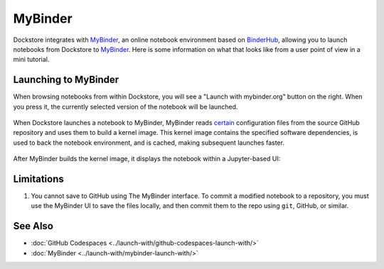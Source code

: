MyBinder
========

Dockstore integrates with `MyBinder <https://mybinder.org/>`_, an online notebook environment based on `BinderHub <https://github.com/jupyterhub/binderhub>`_,
allowing you to launch notebooks from Dockstore to `MyBinder <https://mybinder.org/>`_. Here is some information on
what that looks like from a user point of view in a mini tutorial.

Launching to MyBinder
---------------------

When browsing notebooks from within Dockstore, you will see a
"Launch with mybinder.org" button on the right. When you press it, the
currently selected version of the notebook will be launched.

.. figure:: /assets/images/docs/notebook-info-page.png
   :alt: Public notebook page

When Dockstore launches a notebook to MyBinder, MyBinder reads `certain <https://repo2docker.readthedocs.io/en/latest/specification.html>`_ configuration files from the source GitHub repository and uses them to build a kernel image.  This kernel image contains the specified software dependencies, is used to back the notebook environment, and is cached, making subsequent launches faster.

.. figure:: /assets/images/docs/mybinder/starting-repository.png
   :alt: Starting repository

.. note: MyBinder is a non-profit, and its computational resources vary, causing launches to `sometimes fail <https://discourse.jupyter.org/t/binder-startup-stuck-at-pulling-image/22298/2>`_ during periods of high load.  In the event of a failure, you might retry later, or donate more compute to MyBinder.

After MyBinder builds the kernel image, it displays the notebook within a Jupyter-based UI:

.. figure:: /assets/images/docs/mybinder/notebook-in-mybinder.png
   :alt: Notebook in MyBinder

Limitations
-----------

1. You cannot save to GitHub using The MyBinder interface.  To commit a modified notebook to a repository, you must use the MyBinder UI to save the files locally, and then commit them to the repo using ``git``, GitHub, or similar.

See Also
--------

-  :doc:`GitHub Codespaces <../launch-with/github-codespaces-launch-with/>`
-  :doc:`MyBinder <../launch-with/mybinder-launch-with/>`

